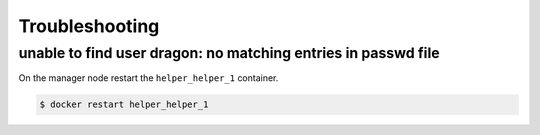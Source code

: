 ===============
Troubleshooting
===============

unable to find user dragon: no matching entries in passwd file
--------------------------------------------------------------

On the manager node restart the ``helper_helper_1`` container.

.. code-block:: shell

   $ docker restart helper_helper_1
